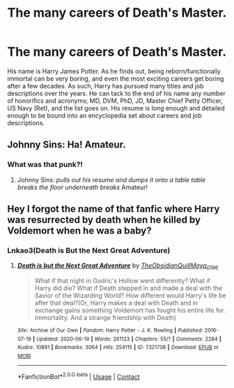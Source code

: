 #+TITLE: The many careers of Death's Master.

* The many careers of Death's Master.
:PROPERTIES:
:Author: KevMan18
:Score: 37
:DateUnix: 1605141576.0
:DateShort: 2020-Nov-12
:FlairText: Prompt
:END:
His name is Harry James Potter. As he finds out, being reborn/functionally immortal can be very boring, and even the most exciting careers get boring after a few decades. As such, Harry has pursued many titles and job descriptions over the years. He can tack to the end of his name any number of honorifics and acronyms; MD, DVM, PhD, JD, Master Chief Petty Officer, US Navy (Ret), and the list goes on. His resume is long enough and detailed enough to be bound into an encyclopedia set about careers and job descriptions.


** Johnny Sins: Ha! Amateur.
:PROPERTIES:
:Author: Cat-a-phone
:Score: 10
:DateUnix: 1605169802.0
:DateShort: 2020-Nov-12
:END:

*** What was that punk?!
:PROPERTIES:
:Author: Horse-person-
:Score: 5
:DateUnix: 1605198478.0
:DateShort: 2020-Nov-12
:END:

**** Johnny Sins: /pulls out his resume and dumps it onto a table/ /table breaks/ /the floor underneath breaks/ Amateur!
:PROPERTIES:
:Author: Cat-a-phone
:Score: 4
:DateUnix: 1605198598.0
:DateShort: 2020-Nov-12
:END:


** Hey I forgot the name of that fanfic where Harry was resurrected by death when he killed by Voldemort when he was a baby?
:PROPERTIES:
:Author: Icy_Ingenuity_4761
:Score: 3
:DateUnix: 1605195190.0
:DateShort: 2020-Nov-12
:END:

*** Lnkao3(Death is But the Next Great Adventure)
:PROPERTIES:
:Author: FlabberghastedBanana
:Score: 1
:DateUnix: 1605225824.0
:DateShort: 2020-Nov-13
:END:

**** [[https://archiveofourown.org/works/7321738][*/Death is but the Next Great Adventure/*]] by [[https://www.archiveofourown.org/users/TheObsidianQuill/pseuds/TheObsidianQuill/users/Maya_0196/pseuds/Maya_0196][/TheObsidianQuillMaya_0196/]]

#+begin_quote
  What if that night in Godric's Hollow went differently? What if Harry did die? What if Death stepped in and made a deal with the Savior of the Wizarding World? How different would Harry's life be after that deal?(Or, Harry makes a deal with Death and in exchange gains something Voldemort has fought his entire life for. Immortality. And a strange friendship with Death)
#+end_quote

^{/Site/:} ^{Archive} ^{of} ^{Our} ^{Own} ^{*|*} ^{/Fandom/:} ^{Harry} ^{Potter} ^{-} ^{J.} ^{K.} ^{Rowling} ^{*|*} ^{/Published/:} ^{2016-07-19} ^{*|*} ^{/Updated/:} ^{2020-06-19} ^{*|*} ^{/Words/:} ^{261123} ^{*|*} ^{/Chapters/:} ^{55/?} ^{*|*} ^{/Comments/:} ^{2284} ^{*|*} ^{/Kudos/:} ^{10891} ^{*|*} ^{/Bookmarks/:} ^{3064} ^{*|*} ^{/Hits/:} ^{254115} ^{*|*} ^{/ID/:} ^{7321738} ^{*|*} ^{/Download/:} ^{[[https://archiveofourown.org/downloads/7321738/Death%20is%20but%20the%20Next.epub?updated_at=1602533396][EPUB]]} ^{or} ^{[[https://archiveofourown.org/downloads/7321738/Death%20is%20but%20the%20Next.mobi?updated_at=1602533396][MOBI]]}

--------------

*FanfictionBot*^{2.0.0-beta} | [[https://github.com/FanfictionBot/reddit-ffn-bot/wiki/Usage][Usage]] | [[https://www.reddit.com/message/compose?to=tusing][Contact]]
:PROPERTIES:
:Author: FanfictionBot
:Score: 1
:DateUnix: 1605225843.0
:DateShort: 2020-Nov-13
:END:
